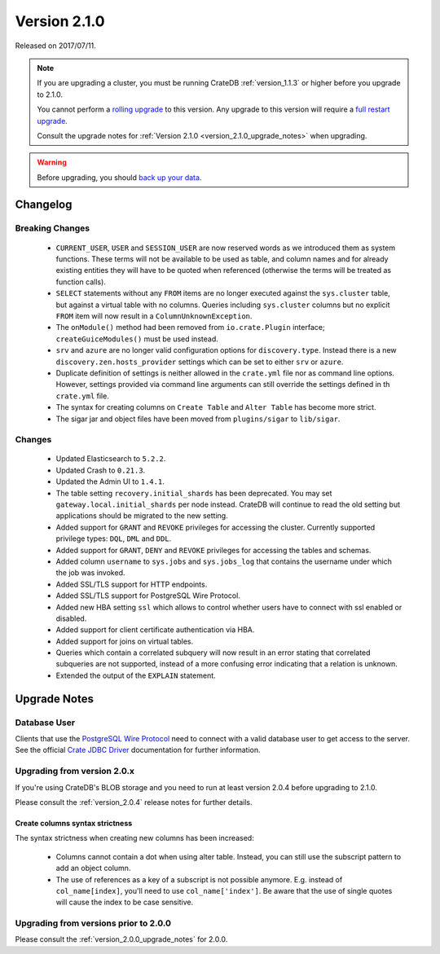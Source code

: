 .. _version_2.1.0:

=============
Version 2.1.0
=============

Released on 2017/07/11.

.. NOTE::

   If you are upgrading a cluster, you must be running CrateDB
   :ref:`version_1.1.3` or higher before you upgrade to 2.1.0.

   You cannot perform a `rolling upgrade`_ to this version. Any upgrade to this
   version will require a `full restart upgrade`_.

   Consult the upgrade notes for :ref:`Version 2.1.0
   <version_2.1.0_upgrade_notes>` when upgrading.

.. WARNING::

   Before upgrading, you should `back up your data`_.

.. _rolling upgrade: http://crate.io/docs/crate/guide/best_practices/rolling_upgrade.html
.. _full restart upgrade: http://crate.io/docs/crate/guide/best_practices/full_restart_upgrade.html
.. _back up your data: https://crate.io/a/backing-up-and-restoring-crate/

Changelog
=========

Breaking Changes
----------------

 - ``CURRENT_USER``, ``USER`` and ``SESSION_USER`` are now reserved words as we
   introduced them as system functions. These terms will not be available to
   be used as table, and column names and for already existing entities they
   will have to be quoted when referenced (otherwise the terms will be treated
   as function calls).

 - ``SELECT`` statements without any ``FROM`` items are no longer executed
   against the ``sys.cluster`` table, but against a virtual table with no
   columns. Queries including ``sys.cluster`` columns but no explicit ``FROM``
   item will now result in a ``ColumnUnknownException``.

 - The ``onModule()`` method had been removed from ``io.crate.Plugin``
   interface; ``createGuiceModules()`` must be used instead.

 - ``srv`` and ``azure`` are no longer valid configuration options for
   ``discovery.type``. Instead there is a new ``discovery.zen.hosts_provider``
   settings which can be set to either ``srv`` or ``azure``.

 - Duplicate definition of settings is neither allowed in the ``crate.yml``
   file nor as command line options. However, settings provided via command
   line arguments can still override the settings defined in th ``crate.yml``
   file.

 - The syntax for creating columns on ``Create Table`` and ``Alter Table`` has
   become more strict.

 - The sigar jar and object files have been moved from ``plugins/sigar`` to
   ``lib/sigar``.

Changes
-------

 - Updated Elasticsearch to ``5.2.2``.

 - Updated Crash to ``0.21.3``.

 - Updated the Admin UI to ``1.4.1``.

 - The table setting ``recovery.initial_shards`` has been deprecated. You may
   set ``gateway.local.initial_shards`` per node instead.
   CrateDB will continue to read the old setting but applications should be
   migrated to the new setting.

 - Added support for ``GRANT`` and ``REVOKE`` privileges for accessing the
   cluster. Currently supported privilege types: ``DQL``, ``DML`` and ``DDL``.

 - Added support for ``GRANT``, ``DENY`` and ``REVOKE`` privileges for
   accessing the tables and schemas.

 - Added column ``username`` to ``sys.jobs`` and ``sys.jobs_log`` that contains
   the username under which the job was invoked.

 - Added SSL/TLS support for HTTP endpoints.

 - Added SSL/TLS support for PostgreSQL Wire Protocol.

 - Added new HBA setting ``ssl`` which allows to control whether
   users have to connect with ssl enabled or disabled.

 - Added support for client certificate authentication via HBA.

 - Added support for joins on virtual tables.

 - Queries which contain a correlated subquery will now result in an error
   stating that correlated subqueries are not supported, instead of a more
   confusing error indicating that a relation is unknown.

 - Extended the output of the ``EXPLAIN`` statement.

.. _version_2.1.0_upgrade_notes:

Upgrade Notes
=============

Database User
-------------

Clients that use the `PostgreSQL Wire Protocol`_ need to connect with a valid
database user to get access to the server. See the official `Crate JDBC Driver`_
documentation for further information.

.. _PostgreSQL Wire Protocol: https://crate.io/docs/crate/reference/en/latest/protocols/postgres.html
.. _Crate JDBC Driver: https://crate.io/docs/clients/jdbc/

Upgrading from version 2.0.x
----------------------------

If you're using CrateDB's BLOB storage and you need to run at least version
2.0.4 before upgrading to 2.1.0.

Please consult the :ref:`version_2.0.4` release notes for further details.

Create columns syntax strictness
................................

The syntax strictness when creating new columns has been increased:

 - Columns cannot contain a dot when using alter table. Instead, you can still
   use the subscript pattern to add an object column.

 - The use of references as a key of a subscript is not possible anymore. E.g.
   instead of ``col_name[index]``, you'll need to use ``col_name['index']``. Be
   aware that the use of single quotes will cause the index to be case
   sensitive.

Upgrading from versions prior to 2.0.0
--------------------------------------

Please consult the :ref:`version_2.0.0_upgrade_notes` for 2.0.0.
